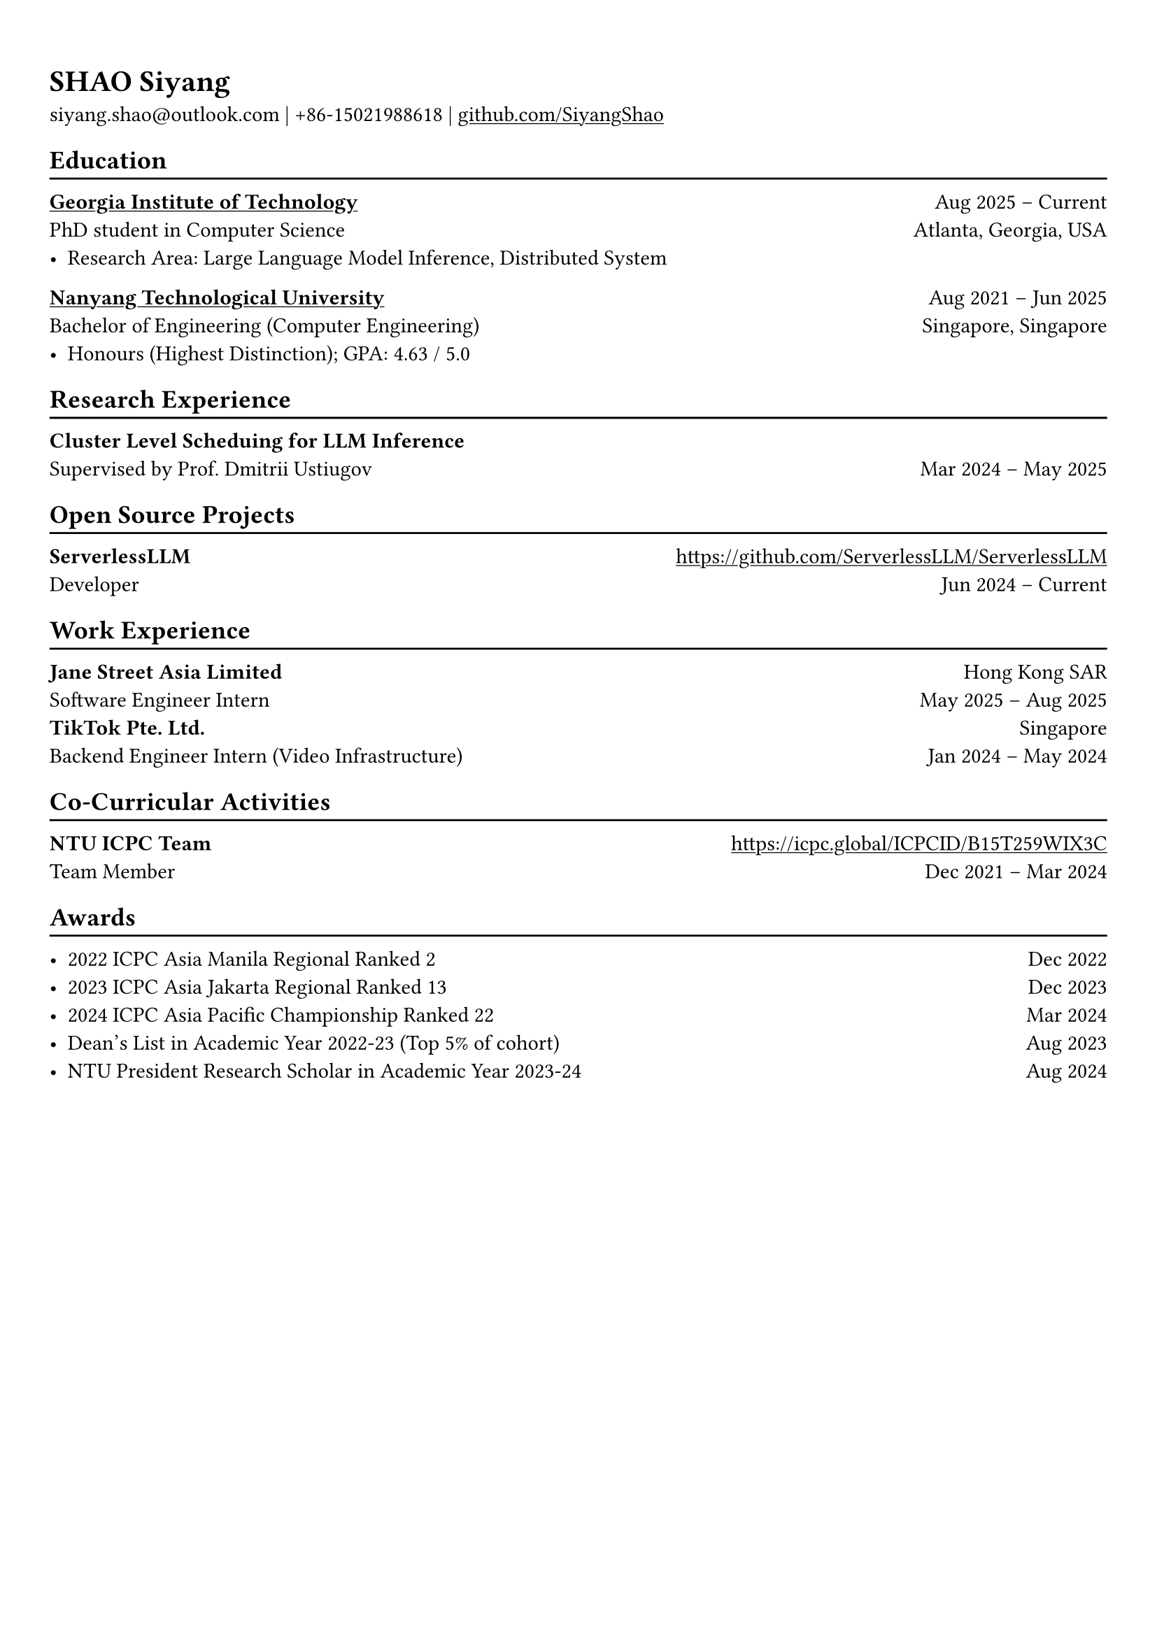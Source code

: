#show link: underline

// Uncomment the following lines to adjust the size of text
// The recommend resume text size is from `10pt` to `12pt`
#set text(
  size: 11pt,
)

// Feel free to change the margin below to best fit your own CV
#set page(
  margin: (x: 0.9cm, y: 1.3cm),
)

// For more customizable options, please refer to official reference: https://typst.app/docs/reference/

#set par(justify: true)

#let chiline() = {v(-3pt); line(length: 100%); v(-5pt)}

= SHAO Siyang

siyang.shao\@outlook.com |
+86-15021988618 | #link("https://github.com/SiyangShao")[github.com/SiyangShao]

== Education
#chiline()

#link("https://www.gatech.edu/")[*Georgia Institute of Technology*] #h(1fr) Aug 2025 -- Current \
PhD student in Computer Science #h(1fr) Atlanta, Georgia, USA \
- Research Area: Large Language Model Inference, Distributed System

#link("https://www.ntu.edu.sg/")[*Nanyang Technological University*] #h(1fr) Aug 2021 -- Jun 2025 \
Bachelor of Engineering (Computer Engineering) #h(1fr) Singapore, Singapore\
- Honours (Highest Distinction); GPA: 4.63 / 5.0

== Research Experience 
#chiline()

*Cluster Level Scheduing for LLM Inference* #h(1fr) \
Supervised by Prof. Dmitrii Ustiugov #h(1fr) Mar 2024 -- May 2025 \
// - Investigated cluster-level scheduling for large language model inference in serverless systems
// - Explored optimal scaling policies and mechanisms for serverless LLM environments
// - Utilized GPU memory usage for a memory-centric scheduling LLM inference system
// - Optimized overall throughput and reduced request queueing latency

== Open Source Projects
#chiline()

*ServerlessLLM* #h(1fr) #link("https://github.com/ServerlessLLM/ServerlessLLM") \
Developer #h(1fr) Jun 2024 -- Current \
// - ROCm support, vLLM integration, and part of maintainance 
// - Supported ROCm for `sllm-store`, the internal library of ServerlessLLM which provides high-performance model loading 
// - Integrated vLLM backend, enabling ServerlessLLM project to perform inference through vLLM
// - Explored methods to enable vLLM backend to benefit from high-performance model loading via `sllm-store`
// - Maintained the controller of the ServerlessLLM project, which manages the lifecycle of the inference backends

== Work Experience
#chiline()
*Jane Street Asia Limited* #h(1fr) Hong Kong SAR\
Software Engineer Intern #h(1fr) May 2025 -- Aug 2025 \
*TikTok Pte. Ltd.* #h(1fr) Singapore \
Backend Engineer Intern (Video Infrastructure) #h(1fr)  Jan 2024 -- May 2024
// - Co-Designed and implemented metrics metadata discover and manage system, bridged the gap between development teams and SRE teams concerning the monitoring metrics
// - Implemented persistent global SLI monitor and manage system, contributing to improvements in full-link stability


== Co-Curricular Activities
#chiline()

// *NTU Open Source Society* \
// HackOSS Technical Director #h(1fr) Jun 2022 -- Jun 2023 \
// - Organized open-source community events in 'HackOSS Day'
// - Lead team to complete projects, help team members learn and use open-source tools
*NTU ICPC Team* #h(1fr) #link("https://icpc.global/ICPCID/B15T259WIX3C") \
Team Member #h(1fr) Dec 2021 -- Mar 2024\
// - Represented the school in ICPC (International Collegiate Programming Contest) and solved complex algorithm problems


== Awards
#chiline()

- 2022 ICPC Asia Manila Regional Ranked 2 #h(1fr) Dec 2022
- 2023 ICPC Asia Jakarta Regional Ranked 13 #h(1fr) Dec 2023
- 2024 ICPC Asia Pacific Championship Ranked 22 #h(1fr) Mar 2024
- Dean's List in Academic Year 2022-23 (Top 5% of cohort) #h(1fr) Aug 2023
- NTU President Research Scholar in Academic Year 2023-24 #h(1fr) Aug 2024
// - Shopee Code League Finalist #h(1fr) Mar 2022
// - ICPC Trainning Camp Powered by Huawei (Top 10 in South East Asia and Asia Pacific) #h(1fr) Feb 2022

